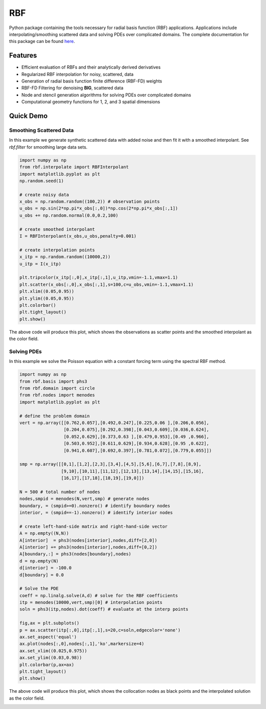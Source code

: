 RBF
***
Python package containing the tools necessary for radial basis
function (RBF) applications.  Applications include
interpolating/smoothing scattered data and solving PDEs over
complicated domains.  The complete documentation for this package 
can be found `here <http://rbf.readthedocs.io>`_.

Features
--------
* Efficient evaluation of RBFs and their analytically derived derivatives
* Regularized RBF interpolation for noisy, scattered, data
* Generation of radial basis function finite difference (RBF-FD)
  weights
* RBF-FD Filtering for denoising **BIG**, scattered data
* Node and stencil generation algorithms for solving PDEs over
  complicated domains
* Computational geometry functions for 1, 2, and 3 spatial dimensions

Quick Demo
----------

Smoothing Scattered Data
++++++++++++++++++++++++
In this example we generate synthetic scattered data with added noise 
and then fit it with a smoothed interpolant. See *rbf.filter* for 
smoothing large data sets.

.. code-block:: python

  import numpy as np
  from rbf.interpolate import RBFInterpolant
  import matplotlib.pyplot as plt
  np.random.seed(1)

  # create noisy data
  x_obs = np.random.random((100,2)) # observation points
  u_obs = np.sin(2*np.pi*x_obs[:,0])*np.cos(2*np.pi*x_obs[:,1])
  u_obs += np.random.normal(0.0,0.2,100)

  # create smoothed interpolant
  I = RBFInterpolant(x_obs,u_obs,penalty=0.001)

  # create interpolation points
  x_itp = np.random.random((10000,2))
  u_itp = I(x_itp)

  plt.tripcolor(x_itp[:,0],x_itp[:,1],u_itp,vmin=-1.1,vmax=1.1)
  plt.scatter(x_obs[:,0],x_obs[:,1],s=100,c=u_obs,vmin=-1.1,vmax=1.1)
  plt.xlim((0.05,0.95))
  plt.ylim((0.05,0.95))
  plt.colorbar()
  plt.tight_layout()
  plt.show()

The above code will produce this plot, which shows the observations as
scatter points and the smoothed interpolant as the color field.

.. image:: /docs/figures/interp.png

Solving PDEs
++++++++++++
In this example we solve the Poisson equation with a constant forcing
term using the spectral RBF method.

.. code-block:: python

  import numpy as np
  from rbf.basis import phs3
  from rbf.domain import circle
  from rbf.nodes import menodes
  import matplotlib.pyplot as plt

  # define the problem domain
  vert = np.array([[0.762,0.057],[0.492,0.247],[0.225,0.06 ],[0.206,0.056],
                   [0.204,0.075],[0.292,0.398],[0.043,0.609],[0.036,0.624],
                   [0.052,0.629],[0.373,0.63 ],[0.479,0.953],[0.49 ,0.966],
                   [0.503,0.952],[0.611,0.629],[0.934,0.628],[0.95 ,0.622],
                   [0.941,0.607],[0.692,0.397],[0.781,0.072],[0.779,0.055]])

  smp = np.array([[0,1],[1,2],[2,3],[3,4],[4,5],[5,6],[6,7],[7,8],[8,9],
                  [9,10],[10,11],[11,12],[12,13],[13,14],[14,15],[15,16],
                  [16,17],[17,18],[18,19],[19,0]])

  N = 500 # total number of nodes
  nodes,smpid = menodes(N,vert,smp) # generate nodes
  boundary, = (smpid>=0).nonzero() # identify boundary nodes
  interior, = (smpid==-1).nonzero() # identify interior nodes

  # create left-hand-side matrix and right-hand-side vector
  A = np.empty((N,N))
  A[interior]  = phs3(nodes[interior],nodes,diff=[2,0])
  A[interior] += phs3(nodes[interior],nodes,diff=[0,2])
  A[boundary,:] = phs3(nodes[boundary],nodes)
  d = np.empty(N)
  d[interior] = -100.0
  d[boundary] = 0.0

  # Solve the PDE
  coeff = np.linalg.solve(A,d) # solve for the RBF coefficients
  itp = menodes(10000,vert,smp)[0] # interpolation points
  soln = phs3(itp,nodes).dot(coeff) # evaluate at the interp points

  fig,ax = plt.subplots()
  p = ax.scatter(itp[:,0],itp[:,1],s=20,c=soln,edgecolor='none')
  ax.set_aspect('equal')
  ax.plot(nodes[:,0],nodes[:,1],'ko',markersize=4)
  ax.set_xlim((0.025,0.975))
  ax.set_ylim((0.03,0.98))
  plt.colorbar(p,ax=ax)
  plt.tight_layout()
  plt.show()

The above code will produce this plot, which shows the collocation
nodes as black points and the interpolated solution as the color field.

.. image:: /docs/figures/pde.png


